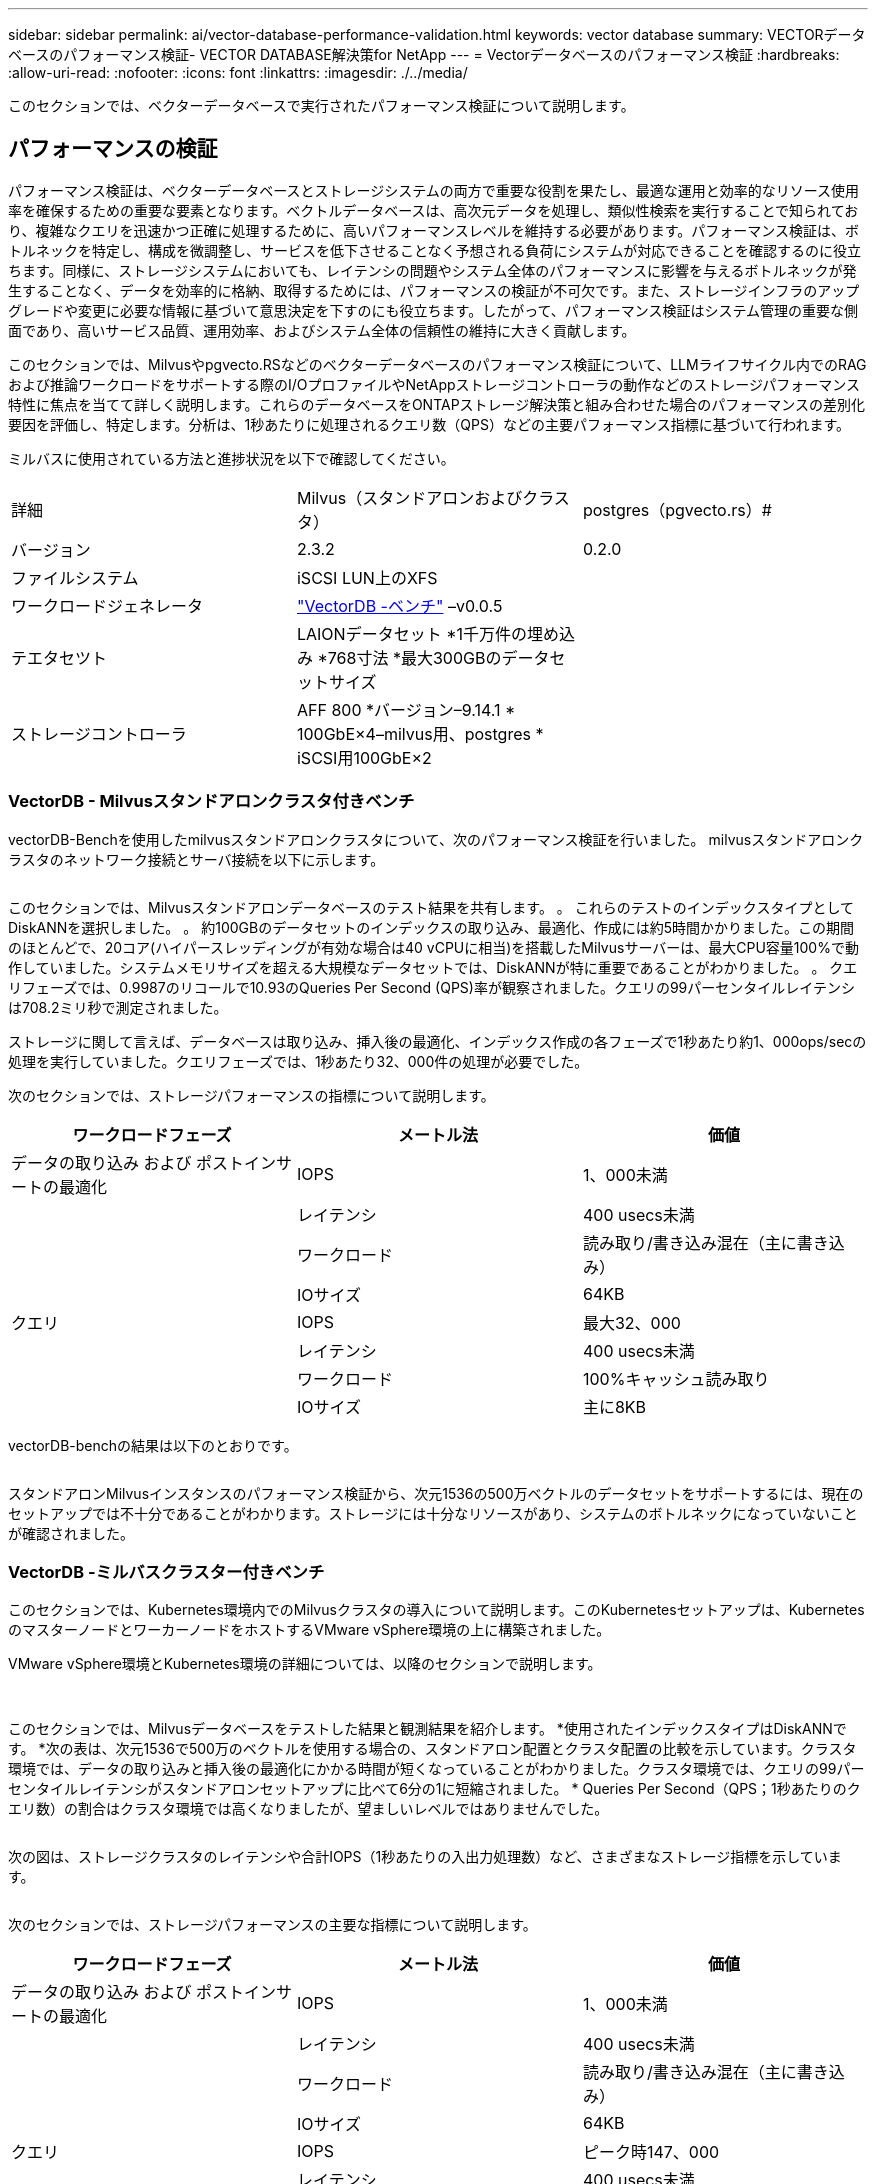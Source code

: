 ---
sidebar: sidebar 
permalink: ai/vector-database-performance-validation.html 
keywords: vector database 
summary: VECTORデータベースのパフォーマンス検証- VECTOR DATABASE解決策for NetApp 
---
= Vectorデータベースのパフォーマンス検証
:hardbreaks:
:allow-uri-read: 
:nofooter: 
:icons: font
:linkattrs: 
:imagesdir: ./../media/


[role="lead"]
このセクションでは、ベクターデータベースで実行されたパフォーマンス検証について説明します。



== パフォーマンスの検証

パフォーマンス検証は、ベクターデータベースとストレージシステムの両方で重要な役割を果たし、最適な運用と効率的なリソース使用率を確保するための重要な要素となります。ベクトルデータベースは、高次元データを処理し、類似性検索を実行することで知られており、複雑なクエリを迅速かつ正確に処理するために、高いパフォーマンスレベルを維持する必要があります。パフォーマンス検証は、ボトルネックを特定し、構成を微調整し、サービスを低下させることなく予想される負荷にシステムが対応できることを確認するのに役立ちます。同様に、ストレージシステムにおいても、レイテンシの問題やシステム全体のパフォーマンスに影響を与えるボトルネックが発生することなく、データを効率的に格納、取得するためには、パフォーマンスの検証が不可欠です。また、ストレージインフラのアップグレードや変更に必要な情報に基づいて意思決定を下すのにも役立ちます。したがって、パフォーマンス検証はシステム管理の重要な側面であり、高いサービス品質、運用効率、およびシステム全体の信頼性の維持に大きく貢献します。

このセクションでは、Milvusやpgvecto.RSなどのベクターデータベースのパフォーマンス検証について、LLMライフサイクル内でのRAGおよび推論ワークロードをサポートする際のI/OプロファイルやNetAppストレージコントローラの動作などのストレージパフォーマンス特性に焦点を当てて詳しく説明します。これらのデータベースをONTAPストレージ解決策と組み合わせた場合のパフォーマンスの差別化要因を評価し、特定します。分析は、1秒あたりに処理されるクエリ数（QPS）などの主要パフォーマンス指標に基づいて行われます。

ミルバスに使用されている方法と進捗状況を以下で確認してください。

|===


| 詳細 | Milvus（スタンドアロンおよびクラスタ） | postgres（pgvecto.rs）# 


| バージョン | 2.3.2 | 0.2.0 


| ファイルシステム | iSCSI LUN上のXFS |  


| ワークロードジェネレータ | link:https://github.com/zilliztech/VectorDBBench["VectorDB -ベンチ"] –v0.0.5 |  


| テエタセツト | LAIONデータセット
*1千万件の埋め込み
*768寸法
*最大300GBのデータセットサイズ |  


| ストレージコントローラ | AFF 800 *バージョン–9.14.1 * 100GbE×4–milvus用、postgres * iSCSI用100GbE×2 |  
|===


=== VectorDB - Milvusスタンドアロンクラスタ付きベンチ

vectorDB-Benchを使用したmilvusスタンドアロンクラスタについて、次のパフォーマンス検証を行いました。
milvusスタンドアロンクラスタのネットワーク接続とサーバ接続を以下に示します。

image:perf_mivus_standalone.png[""]

このセクションでは、Milvusスタンドアロンデータベースのテスト結果を共有します。
。	これらのテストのインデックスタイプとしてDiskANNを選択しました。
。	約100GBのデータセットのインデックスの取り込み、最適化、作成には約5時間かかりました。この期間のほとんどで、20コア(ハイパースレッディングが有効な場合は40 vCPUに相当)を搭載したMilvusサーバーは、最大CPU容量100%で動作していました。システムメモリサイズを超える大規模なデータセットでは、DiskANNが特に重要であることがわかりました。
。	クエリフェーズでは、0.9987のリコールで10.93のQueries Per Second (QPS)率が観察されました。クエリの99パーセンタイルレイテンシは708.2ミリ秒で測定されました。

ストレージに関して言えば、データベースは取り込み、挿入後の最適化、インデックス作成の各フェーズで1秒あたり約1、000ops/secの処理を実行していました。クエリフェーズでは、1秒あたり32、000件の処理が必要でした。

次のセクションでは、ストレージパフォーマンスの指標について説明します。

|===
| ワークロードフェーズ | メートル法 | 価値 


| データの取り込み
および
ポストインサートの最適化 | IOPS | 1、000未満 


|  | レイテンシ | 400 usecs未満 


|  | ワークロード | 読み取り/書き込み混在（主に書き込み） 


|  | IOサイズ | 64KB 


| クエリ | IOPS | 最大32、000 


|  | レイテンシ | 400 usecs未満 


|  | ワークロード | 100%キャッシュ読み取り 


|  | IOサイズ | 主に8KB 
|===
vectorDB-benchの結果は以下のとおりです。

image:vector_db_result_standalone.png[""]

スタンドアロンMilvusインスタンスのパフォーマンス検証から、次元1536の500万ベクトルのデータセットをサポートするには、現在のセットアップでは不十分であることがわかります。ストレージには十分なリソースがあり、システムのボトルネックになっていないことが確認されました。



=== VectorDB -ミルバスクラスター付きベンチ

このセクションでは、Kubernetes環境内でのMilvusクラスタの導入について説明します。このKubernetesセットアップは、KubernetesのマスターノードとワーカーノードをホストするVMware vSphere環境の上に構築されました。

VMware vSphere環境とKubernetes環境の詳細については、以降のセクションで説明します。

image:milvus_vmware_perf.png[""] image:milvus_cluster_perf.png[""]

このセクションでは、Milvusデータベースをテストした結果と観測結果を紹介します。
*使用されたインデックスタイプはDiskANNです。
*次の表は、次元1536で500万のベクトルを使用する場合の、スタンドアロン配置とクラスタ配置の比較を示しています。クラスタ環境では、データの取り込みと挿入後の最適化にかかる時間が短くなっていることがわかりました。クラスタ環境では、クエリの99パー センタイルレイテンシがスタンドアロンセットアップに比べて6分の1に短縮されました。
* Queries Per Second（QPS；1秒あたりのクエリ数）の割合はクラスタ環境では高くなりましたが、望ましいレベルではありませんでした。

image:milvus_standalone_cluster_perf.png[""]

次の図は、ストレージクラスタのレイテンシや合計IOPS（1秒あたりの入出力処理数）など、さまざまなストレージ指標を示しています。

image:storagecluster_latency_iops_milcus.png[""]

次のセクションでは、ストレージパフォーマンスの主要な指標について説明します。

|===
| ワークロードフェーズ | メートル法 | 価値 


| データの取り込み
および
ポストインサートの最適化 | IOPS | 1、000未満 


|  | レイテンシ | 400 usecs未満 


|  | ワークロード | 読み取り/書き込み混在（主に書き込み） 


|  | IOサイズ | 64KB 


| クエリ | IOPS | ピーク時147、000 


|  | レイテンシ | 400 usecs未満 


|  | ワークロード | 100%キャッシュ読み取り 


|  | IOサイズ | 主に8KB 
|===
スタンドアロンのMilvusクラスタとMilvusクラスタの両方のパフォーマンス検証に基づいて、ストレージI/Oプロファイルの詳細を提示します。
*スタンドアロン環境とクラスタ環境の両方で、I/Oプロファイルが一貫していることが確認されました。
*ピークIOPSの差は、クラスタ環境内のクライアント数が多いことが原因である可能性があります。



=== vectorDB - Postgresを使用したベンチ(pgvecto.rs)

VectorDB-Benchを使用して、PostgreSQL（pgvecto.rs）に対して次のアクションを実行しました。
PostgreSQL（特にpgvecto.rs）のネットワーク接続とサーバ接続に関する詳細は次のとおりです。

image:pgvecto_perf_network_connectivity.png[""]

このセクションでは、pgvecto.rsを使用してPostgreSQLデータベースをテストした結果と結果を共有します。
*テストのインデックスタイプとしてHNSWを選択したのは、テスト時にpgvecto.rsでDiskANNを使用できなかったためです。
*データ取り込みフェーズでは、次元768の1000万ベクトルからなるCohereデータセットをロードしました。このプロセスには約4.5時間かかりました。
*クエリフェーズでは、1秒あたりのクエリ数（QPS）は1,068、リコールは0.6344でした。クエリの99パーセンタイルレイテンシは20ミリ秒で測定されました。ランタイムのほとんどで、クライアントCPUは100%の容量で動作していました。

次の図は、ストレージクラスタの合計IOPS（1秒あたりの入出力処理数）など、さまざまなストレージ指標を示しています。

image:pgvecto_storage_iops_latency.png[""]

 The following section presents the key storage performance metrics.
image:pgvecto_storage_perf_metrics.png[""]



=== VECTOR DBベンチでのmilvusとpostgresのパフォーマンス比較

image:perf_comp_milvus_postgres.png[""]

VectorDBBenchを使用したMilvusおよびPostgreSQLのパフォーマンス検証に基づいて、次のことを確認しました。

* インデックスタイプ：HNSW
* データセット：768次元で1000万ベクトルのコア


pgvecto.rsは0.6344のリコールで1,068のQPSレートを達成し、Milvusは0.9842のリコールで106のQPSレートを達成しました。

クエリの精度が優先される場合、Milvusはpgvecto.rsよりもパフォーマンスが高く、クエリごとに関連する項目の割合が高くなります。ただし、1秒あたりのクエリ数がより重要な要素である場合、pgvecto.rsはMilvusを超えます。ただし、pgvecto.rsを介して取得されるデータの品質は低く、検索結果の約37%が無関係な項目であることに注意する必要があります。



=== パフォーマンス検証に基づく観察：

パフォーマンスの検証に基づいて、次のことを確認しました。

MilvusのI/Oプロファイルは、OracleのSLOBなどのOLTPワークロードによく似ています。ベンチマークは、データの取り込み、最適化後、クエリの3つのフェーズで構成されています。初期段階は主に64KBの書き込み処理で特徴付けられますが、クエリフェーズでは8KBの読み取りが主に行われます。ONTAPはMilvusのI/O負荷を適切に処理することを期待しています。

PostgreSQLのI/Oプロファイルでは、困難なストレージワークロードは発生しません。メモリ内の実装が現在進行中であるため、クエリフェーズ中にディスクI/Oを確認することはできませんでした。

DiskANNは、ストレージを差別化するための重要なテクノロジーとして登場しています。これにより、システムメモリ境界を越えたベクターDB検索の効率的なスケーリングが可能になります。ただし、HNSWなどのインメモリベクトルDBインデックスを使用して、ストレージパフォーマンスの差別化を確立することはほとんどありません。

また、インデックスタイプがHSNWの場合、クエリフェーズでストレージが重要な役割を果たしないことも注目に値します。HSNWは、RAGアプリケーションをサポートするベクターデータベースで最も重要な操作フェーズです。つまり、ストレージのパフォーマンスがこれらのアプリケーションの全体的なパフォーマンスに大きく影響することはありません。
